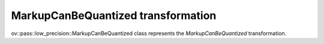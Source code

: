 MarkupCanBeQuantized transformation
===================================

ov::pass::low_precision::MarkupCanBeQuantized class represents the `MarkupCanBeQuantized` transformation.
